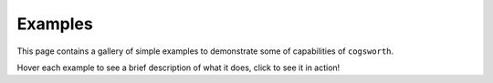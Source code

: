 Examples
========

This page contains a gallery of simple examples to demonstrate some of capabilities of ``cogsworth``.

Hover each example to see a brief description of what it does, click to see it in action!